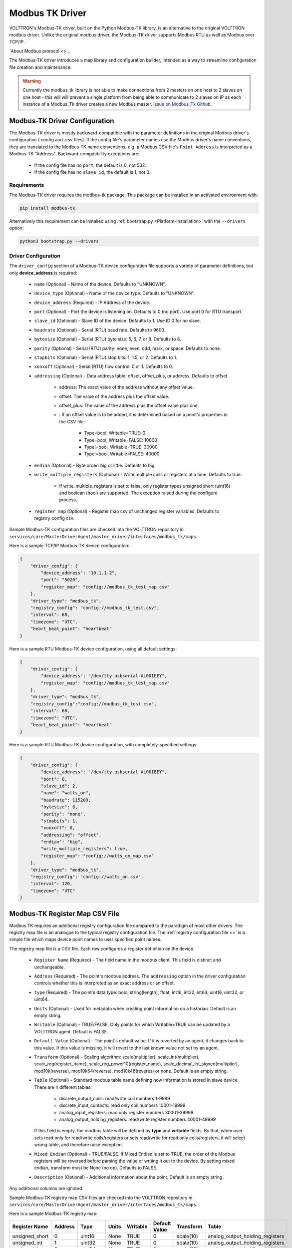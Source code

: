 .. _Modbus-TK-Driver:

================
Modbus TK Driver
================

VOLTTRON's Modbus-TK driver, built on the Python Modbus-TK library, is an alternative to the original VOLTTRON modbus
driver.  Unlike the original modbus driver, the Modbus-TK driver supports Modbus RTU as well as Modbus over TCP/IP.

`About Modbus protocol <>`_

The Modbus-TK driver introduces a map library and configuration builder, intended as a way to streamline configuration
file creation and maintenance.

.. warning:: Currently the modbus_tk library is not able to make connections from 2 masters on one host to 2 slaves
    on one host - this will will prevent a single platform from being able to communicate to 2 slaves on IP as each
    instance of a Modbus_Tk driver creates a new Modbus master.
    `Issue on Modbus_Tk Github <https://github.com/ljean/modbus-tk/issues/124>`_.


.. _Modbus-TK-Config:

Modbus-TK Driver Configuration
==============================

The Modbus-TK driver is mostly backward-compatible with the parameter definitions in the original Modbus driver's
configuration (.config and .csv files).  If the config file's parameter names use the Modbus driver's name conventions,
they are translated to the Modbus-TK name conventions, e.g. a Modbus CSV file's ``Point Address`` is interpreted as a
Modbus-TK "Address". Backward-compatibility exceptions are:

    - If the config file has no ``port``, the default is 0, not 502.
    - If the config file has no ``slave_id``, the default is 1, not 0.


Requirements
------------
The Modbus-TK driver requires the modbus-tk package. This package can be installed in an
activated environment with:

.. code-block:: bash

    pip install modbus-tk

Alternatively this requirement can be installed using :ref:`bootstrap.py <Platform-Installation>` with the ``--drivers``
option:

.. code-block:: bash

    python3 bootstrap.py --drivers


Driver Configuration
--------------------

The ``driver_config`` section of a Modbus-TK device configuration file supports a variety of parameter definitions,
but only **device_address** is required:

    - ``name`` (Optional) - Name of the device. Defaults to "UNKNOWN".
    - ``device_type`` (Optional) - Name of the device type. Defaults to "UNKNOWN".
    - ``device_address`` (Required) - IP Address of the device.
    - ``port`` (Optional) - Port the device is listening on. Defaults to 0 (no port). Use port 0 for RTU transport.
    - ``slave_id`` (Optional) - Slave ID of the device. Defaults to 1. Use ID 0 for no slave.
    - ``baudrate`` (Optional) - Serial (RTU) baud rate. Defaults to 9600.
    - ``bytesize`` (Optional) - Serial (RTU) byte size: 5, 6, 7, or 8. Defaults to 8.
    - ``parity`` (Optional) - Serial (RTU) parity: none, even, odd, mark, or space. Defaults to none.
    - ``stopbits`` (Optional) - Serial (RTU) stop bits: 1, 1.5, or 2. Defaults to 1.
    - ``xonxoff`` (Optional) - Serial (RTU) flow control: 0 or 1. Defaults to 0.
    - ``addressing`` (Optional) - Data address table: offset, offset_plus, or address. Defaults to offset.

        - address: The exact value of the address without any offset value.
        - offset: The value of the address plus the offset value.
        - offset_plus: The value of the address plus the offset value plus one.
        - : If an offset value is to be added, it is determined based on a point's properties in the CSV file:

            - Type=bool, Writable=TRUE:       0
            - Type=bool, Writable=FALSE:  10000
            - Type!=bool, Writable=TRUE:  30000
            - Type!=bool, Writable=FALSE: 40000

    - ``endian`` (Optional) - Byte order: big or little. Defaults to big.
    - ``write_multiple_registers`` (Optional) - Write multiple coils or registers at a time. Defaults to true.

        - If write_multiple_registers is set to false, only register types unsigned short (uint16) and boolean (bool)
          are supported. The exception raised during the configure process.

    - ``register_map`` (Optional) - Register map csv of unchanged register variables. Defaults to registry_config csv.

Sample Modbus-TK configuration files are checked into the VOLTTRON repository in
``services/core/MasterDriverAgent/master_driver/interfaces/modbus_tk/maps``.

Here is a sample TCP/IP Modbus-TK device configuration:

.. code-block:: json

    {
        "driver_config": {
            "device_address": "10.1.1.2",
            "port": "5020",
            "register_map": "config://modbus_tk_test_map.csv"
        },
        "driver_type": "modbus_tk",
        "registry_config": "config://modbus_tk_test.csv",
        "interval": 60,
        "timezone": "UTC",
        "heart_beat_point": "heartbeat"
    }

Here is a sample RTU Modbus-TK device configuration, using all default settings:

.. code-block:: json

    {
        "driver_config": {
            "device_address": "/dev/tty.usbserial-AL00IEEY",
            "register_map": "config://modbus_tk_test_map.csv"
        },
        "driver_type": "modbus_tk",
        "registry_config":"config://modbus_tk_test.csv",
        "interval": 60,
        "timezone": "UTC",
        "heart_beat_point": "heartbeat"
    }

Here is a sample RTU Modbus-TK device configuration, with completely-specified settings:

.. code-block:: json

    {
        "driver_config": {
            "device_address": "/dev/tty.usbserial-AL00IEEY",
            "port": 0,
            "slave_id": 2,
            "name": "watts_on",
            "baudrate": 115200,
            "bytesize": 8,
            "parity": "none",
            "stopbits": 1,
            "xonxoff": 0,
            "addressing": "offset",
            "endian": "big",
            "write_multiple_registers": true,
            "register_map": "config://watts_on_map.csv"
        },
        "driver_type": "modbus_tk",
        "registry_config": "config://watts_on.csv",
        "interval": 120,
        "timezone": "UTC"
    }


.. _Modbus-TK-Register-Map:

Modbus-TK Register Map CSV File
===============================

Modbus TK requires an additional registry configuration file compared to the paradigm of most other drivers.  The
registry map file is an analogue to the typical registry configuration file.  The
:ref:`registry configuration file <>` is a simple file which maps device point names to user specified point names.

The registry map file is a `CSV <https://en.wikipedia.org/wiki/Comma-separated_values>`_ file.
Each row configures a register definition on the device.

    - ``Register Name`` (Required) - The field name in the modbus client. This field is distinct and unchangeable.
    - ``Address`` (Required) - The point's modbus address. The ``addressing`` option in the driver configuration
      controls whether this is interpreted as an exact address or an offset.
    - ``Type`` (Required) - The point's data type: bool, string[length], float, int16, int32, int64, uint16,
      uint32, or uint64.
    - ``Units`` (Optional) - Used for metadata when creating point information on a historian. Default is an
      empty string.
    - ``Writable`` (Optional) - TRUE/FALSE. Only points for which Writable=TRUE can be updated by a VOLTTRON agent.
      Default is FALSE.
    - ``Default Value`` (Optional) - The point's default value. If it is reverted by an agent, it changes back
      to this value. If this value is missing, it will revert to the last known value not set by an agent.
    - ``Transform`` (Optional) - Scaling algorithm: scale(multiplier), scale_int(multiplier), scale_reg(register_name),
      scale_reg_power10(register_name), scale_decimal_int_signed(multiplier), mod10k(reverse),
      mod10k64(reverse), mod10k48(reveres) or none. Default is an empty string.
    - ``Table`` (Optional) - Standard modbus table name defining how information is stored in slave device.
      There are 4 different tables:

            - discrete_output_coils: read/write coil numbers 1-9999
            - discrete_input_contacts: read only coil numbers 10001-19999
            - analog_input_registers: read only register numbers 30001-39999
            - analog_output_holding_registers: read/write register numbers 40001-49999

      If this field is empty, the modbus table will be defined by **type** and **writable** fields. By that, when user
      sets read only for read/write coils/registers or sets read/write for read only coils/registers, it will select
      wrong table, and therefore raise exception.
    - ``Mixed Endian`` (Optional) - TRUE/FALSE. If Mixed Endian is set to TRUE, the order of the Modbus registers will
      be reversed before parsing the value or writing it out to the device. By setting mixed endian, transform must be
      None (no op).
      Defaults to FALSE.
    - ``Description`` (Optional) - Additional information about the point. Default is an empty string.

Any additional columns are ignored.

Sample Modbus-TK registry map CSV files are checked into the VOLTTRON repository in
``services/core/MasterDriverAgent/master_driver/interfaces/modbus_tk/maps``.

Here is a sample Modbus-TK registry map:

.. csv-table::
        :header: Register Name,Address,Type,Units,Writable,Default Value,Transform,Table

        unsigned_short,0,uint16,None,TRUE,0,scale(10),analog_output_holding_registers
        unsigned_int,1,uint32,None,TRUE,0,scale(10),analog_output_holding_registers
        unsigned_long,3,uint64,None,TRUE,0,scale(10),analog_output_holding_registers
        sample_short,7,int16,None,TRUE,0,scale(10),analog_output_holding_registers
        sample_int,8,int32,None,TRUE,0,scale(10),analog_output_holding_registers
        sample_float,10,float,None,TRUE,0.0,scale(10),analog_output_holding_registers
        sample_long,12,int64,None,TRUE,0,scale(10),analog_output_holding_registers
        sample_bool,16,bool,None,TRUE,False,,analog_output_holding_registers
        sample_str,17,string[12],None,TRUE,hello world!,,analog_output_holding_registers


Modbus-TK Registry Configuration
================================

The registry configuration file is a `CSV <https://en.wikipedia.org/wiki/Comma-separated_values>`_ file.
Each row configures a point on the device.

    - ``Volttron Point Name`` (Required) - The name by which the platform and agents refer to the point.  For instance,
      if the Volttron Point Name is HeatCall1, then an agent would use ``my_campus/building2/hvac1/HeatCall1`` to refer
      to the point when using the RPC interface of the actuator agent.
    - ``Register Name`` (Required) - The field name in the modbus client.  It must be matched with the field name from
      ``register_map``.

Any additional columns will override the existed fields from ``register_map``.

Sample Modbus-TK registry CSV files are checked into the VOLTTRON repository
in ``services/core/MasterDriverAgent/master_driver/interfaces/modbus_tk/maps``.

Here is a sample Modbus-TK registry configuration with defined ``register_map``:

.. csv-table::
        :header: Volttron Point Name,Register Name

        unsigned short,unsigned_short
        unsigned int,unsigned_int
        unsigned long,unsigned_long
        sample short,sample_short
        sample int,sample_int
        sample float,sample_float
        sample long,sample_long
        sample bool,sample_bool
        sample str,sample_str


.. _Modbus-TK-Maps:

Modbus-TK Driver Maps Repository
================================

To help facilitate the creation of VOLTTRON device configuration entries (.config files) for Modbus-TK devices, a
library of device type definitions is now maintained in
``services/core/MasterDriverAgent/master_driver/interfaces/modbus_tk/maps/maps.yaml``. A command-line tool (described
below under ``MODBUS TK Config Command Tool``) uses the contents of ``maps.yaml`` while generating ``.config`` files.

Each device type definition in ``maps.yaml`` consists of the following properties:

    - ``name`` (Required) - Name of the device type (see the driver_config parameters).
    - ``file`` (Required) - The name of the CSV file that defines all of the device type's supported points,
      e.g. watts_on.csv.
    - ``description`` (Optional) - A description of the device type.
    - ``addressing`` (Optional) - Data address type: offset, offset_plus, or address (see the driver_config parameters).
    - ``endian`` (Optional) - Byte order: big or little (see the driver_config parameters).
    - ``write_multiple_registers`` (Optional) - Write multiple registers at a time. Defaults to true.

A device type definition is a template for a device configuration. Some additional data must be supplied when a specific
device's configuration is generated. In particular, the device_address must be supplied.

A sample ``maps.yml`` file is checked into the VOLTTRON repository in
``services/core/MasterDriverAgent/master_driver/interfaces/modbus_tk/maps/maps.yaml``.

Here is a sample ``maps.yaml`` file:

.. code-block:: yaml

    - name: modbus_tk_test
      description: Example of reading selected points for Modbus-TK driver testing
      file: modbus_tk_test_map.csv
      addressing: offset
      endian: little
      write_multiple_registers: true
    - name: watts_on
      description: Read selected points from Elkor WattsOn meter
      file: watts_on_map.csv
      addressing: offset
    - name: ion6200
      description: ION 6200 meter
      file: ion6200_map.csv
    - name: ion8600
      description: ION 8600 meter
      file: ion8600_map.csv


.. _Modbus-TK-Config-Cmd:

Modbus-TK Config Command Tool
=============================

``config_cmd.py`` is a command-line tool for creating and maintaining VOLTTRON driver configurations. The tool
runs from the command line:

.. code-block:: shell

     $ cd services/core/MasterDriverAgent/master_driver/interfaces/modbus_tk/maps
     $ python config_cmd.py

``config_cmd.py`` supports the following commands:

    - ``help`` - List all commands.
    - ``quit`` - Quit the command-line tool.
    - ``list_directories`` - List all setup directories, with an option to edit their paths.

        + By default, all directories are in the VOLTTRON repository
          in ``services/core/MasterDriverAgent/master_driver/interfaces/modbus_tk/maps``.
        + It is important to use the correct directories when adding/editing device types and driver configs,
          and when loading configurations into VOLTTRON.

            * map_dir: directory in which ``maps.yaml`` is stored.
            * config_dir: directory in which driver config files are stored.
            * csv_dir: directory in which registry config CSV files are stored.

    - ``edit_directories`` - Add/Edit map directory, driver config directory, and/or CSV config directory.
      Press <Enter> if no change is needed. Exits if the directory does not exist.
    - ``list_device_type_description`` - List all device type descriptions in ``maps.yaml``.
      Option to edit device type descriptions.
    - ``list_all_device_types`` - List all device type information in ``maps.yaml``. Option to add more device types.
    - ``device_type`` - List information for a selected device type. Option to select another device type.
    - ``add_device_type`` - Add a device type to ``maps.yaml``. Option to add more than one device type.
      Each device type includes its name, CSV file, description, addressing, and endian, as explained
      in ``MODBUS-TK Driver Maps``. If an invalid value is entered for addressing or endian,
      the default value is used instead.
    - ``edit_device_type`` - Edit an existing device type. If an invalid value is entered for addressing or endian,
      the previous value is left unchanged.
    - ``list_drivers`` - List all driver config names in ``config_dir``.
    - ``driver_config <driver_name>`` - Get a driver config from ``config_dir``.
      Option to select the driver if no driver is found with that name.
    - ``add_driver_config <driver_name>`` - Add/Edit ``<config_dir>/<driver name>.config``.
      Option to select the driver if no driver is found with that name. Press <Enter> to exit.
    - ``load_volttron`` - Load a driver config and CSV into VOLTTRON. Option to add the config or CSV file
      to config_dir or to csv_dir. VOLTTRON must be running when this command is used.
    - ``delete_volttron_config`` - Delete a driver config from VOLTTRON. VOLTTRON must be running
      when this command is used.
    - ``delete_volttron_csv`` - Delete a registry csv config from VOLTTRON. VOLTTRON must be running
      when this command is used.

The ``config_cmd.py`` module is checked into the VOLTTRON repository as
``services/core/MasterDriverAgent/master_driver/interfaces/modbus_tk/config_cmd.py``.
